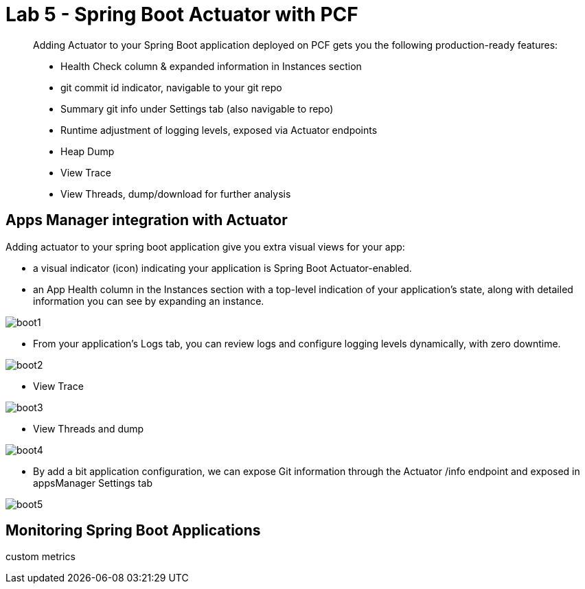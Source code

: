 = Lab 5 - Spring Boot Actuator with PCF

[abstract]
--
Adding Actuator to your Spring Boot application deployed on PCF gets you the following production-ready features:

* Health Check column & expanded information in Instances section
* git commit id indicator, navigable to your git repo
* Summary git info under Settings tab (also navigable to repo)
* Runtime adjustment of logging levels, exposed via Actuator endpoints
* Heap Dump
* View Trace
* View Threads, dump/download for further analysis
--

== Apps Manager integration with Actuator

.Adding actuator to your spring boot application give you extra visual views for your app:
* a visual indicator (icon) indicating your application is Spring Boot Actuator-enabled.
* an App Health column in the Instances section with a top-level indication of your application's state, along with detailed information you can see by expanding an instance.

image::boot1.png[]

* From your application's Logs tab, you can review logs and configure logging levels dynamically, with zero downtime.

image::boot2.png[]

* View Trace

image::boot3.png[]

* View Threads and dump

image::boot4.png[]

* By add a bit application configuration, we can expose Git information through the Actuator /info endpoint and exposed in appsManager Settings tab

image::boot5.png[]

== Monitoring Spring Boot Applications
custom metrics
